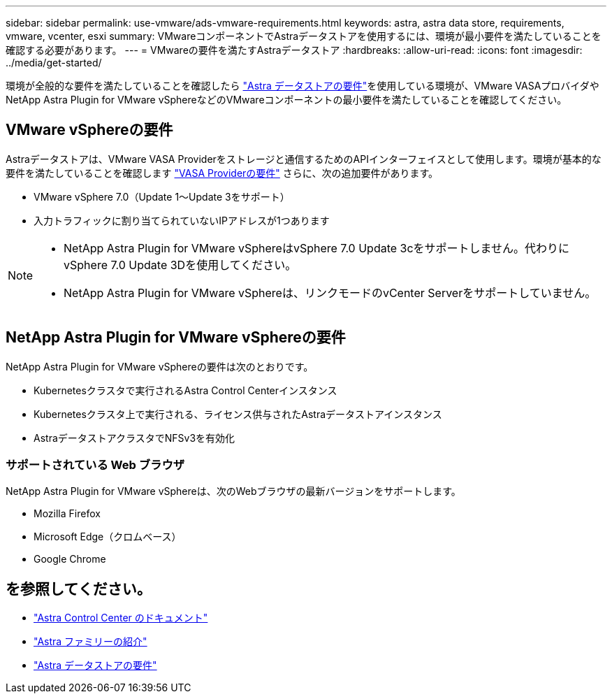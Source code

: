 ---
sidebar: sidebar 
permalink: use-vmware/ads-vmware-requirements.html 
keywords: astra, astra data store, requirements, vmware, vcenter, esxi 
summary: VMwareコンポーネントでAstraデータストアを使用するには、環境が最小要件を満たしていることを確認する必要があります。 
---
= VMwareの要件を満たすAstraデータストア
:hardbreaks:
:allow-uri-read: 
:icons: font
:imagesdir: ../media/get-started/


環境が全般的な要件を満たしていることを確認したら link:../get-started/requirements.html["Astra データストアの要件"]を使用している環境が、VMware VASAプロバイダやNetApp Astra Plugin for VMware vSphereなどのVMwareコンポーネントの最小要件を満たしていることを確認してください。



== VMware vSphereの要件

Astraデータストアは、VMware VASA Providerをストレージと通信するためのAPIインターフェイスとして使用します。環境が基本的な要件を満たしていることを確認します https://docs.vmware.com/en/VMware-vSphere/7.0/com.vmware.vsphere.storage.doc/GUID-BB4207DB-2DED-4E08-BC6D-DEF6D7357C63.html?hWord=N4IghgNiBcIG5gM5hAXyA["VASA Providerの要件"^] さらに、次の追加要件があります。

* VMware vSphere 7.0（Update 1～Update 3をサポート）
* 入力トラフィックに割り当てられていないIPアドレスが1つあります


[NOTE]
====
* NetApp Astra Plugin for VMware vSphereはvSphere 7.0 Update 3cをサポートしません。代わりにvSphere 7.0 Update 3Dを使用してください。
* NetApp Astra Plugin for VMware vSphereは、リンクモードのvCenter Serverをサポートしていません。


====


== NetApp Astra Plugin for VMware vSphereの要件

NetApp Astra Plugin for VMware vSphereの要件は次のとおりです。

* Kubernetesクラスタで実行されるAstra Control Centerインスタンス
* Kubernetesクラスタ上で実行される、ライセンス供与されたAstraデータストアインスタンス
* AstraデータストアクラスタでNFSv3を有効化




=== サポートされている Web ブラウザ

NetApp Astra Plugin for VMware vSphereは、次のWebブラウザの最新バージョンをサポートします。

* Mozilla Firefox
* Microsoft Edge（クロムベース）
* Google Chrome




== を参照してください。

* https://docs.netapp.com/us-en/astra-control-center/["Astra Control Center のドキュメント"^]
* https://docs.netapp.com/us-en/astra-family/intro-family.html["Astra ファミリーの紹介"^]
* link:../get-started/requirements.html["Astra データストアの要件"]

